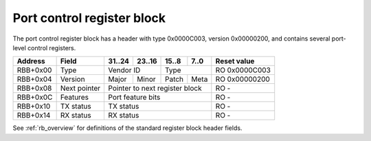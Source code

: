 .. _rb_port_ctrl:

===========================
Port control register block
===========================

The port control register block has a header with type 0x0000C003, version 0x00000200, and contains several port-level control registers.

.. table::

    ========  =============  ======  ======  ======  ======  =============
    Address   Field          31..24  23..16  15..8   7..0    Reset value
    ========  =============  ======  ======  ======  ======  =============
    RBB+0x00  Type           Vendor ID       Type            RO 0x0000C003
    --------  -------------  --------------  --------------  -------------
    RBB+0x04  Version        Major   Minor   Patch   Meta    RO 0x00000200
    --------  -------------  ------  ------  ------  ------  -------------
    RBB+0x08  Next pointer   Pointer to next register block  RO -
    --------  -------------  ------------------------------  -------------
    RBB+0x0C  Features       Port feature bits               RO -
    --------  -------------  ------------------------------  -------------
    RBB+0x10  TX status      TX status                       RO -
    --------  -------------  ------------------------------  -------------
    RBB+0x14  RX status      RX status                       RO -
    ========  =============  ==============================  =============

See :ref:`rb_overview` for definitions of the standard register block header fields.

.. object:: Features

    The features field contains all of the port-level feature bits, indicating the state of various optional features that can be enabled via Verilog parameters during synthesis.

    .. table::

        ========  ======  ======  ======  ======  =============
        Address   31..24  23..16  15..8   7..0    Reset value
        ========  ======  ======  ======  ======  =============
        RBB+0x0C  Interface feature bits          RO -
        ========  ==============================  =============

    Currently implemented feature bits:

    .. table::

        ===  =======================
        Bit  Feature
        ===  =======================
        \-   None implemented
        ===  =======================

.. object:: TX status

    The TX status field contains some high-level status information about the transmit size of the link associated with the port.

    .. table::

        ========  ======  ======  ======  ======  =============
        Address   31..24  23..16  15..8   7..0    Reset value
        ========  ======  ======  ======  ======  =============
        RBB+0x10  TX status                       RO -
        ========  ==============================  =============

    Status bits:

    .. table::

        ===  =======================
        Bit  Function
        ===  =======================
        0    TX status (link is ready)
        1    TX reset status (MAC TX is in reset)
        ===  =======================

.. object:: RX status

    The RX status field contains some high-level status information about the receive side of the link associated with the port.

    .. table::

        ========  ======  ======  ======  ======  =============
        Address   31..24  23..16  15..8   7..0    Reset value
        ========  ======  ======  ======  ======  =============
        RBB+0x14  RX status                       RO -
        ========  ==============================  =============

    Status bits:

    .. table::

        ===  =======================
        Bit  Function
        ===  =======================
        0    RX status (link is ready)
        1    RX reset status (MAC RX is in reset)
        ===  =======================
